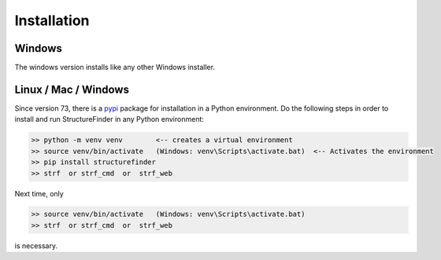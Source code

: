Installation
============

Windows
-------
The windows version installs like any other Windows installer.

Linux / Mac / Windows
---------------------
Since version 73, there is a `pypi <https://pypi.org/project/structurefinder>`_ package for installation in a Python environment.
Do the following steps in order to install and run StructureFinder in any Python environment:

.. code-block::

    >> python -m venv venv        <-- creates a virtual environment
    >> source venv/bin/activate   (Windows: venv\Scripts\activate.bat)  <-- Activates the environment
    >> pip install structurefinder
    >> strf  or strf_cmd  or  strf_web

Next time, only

.. code-block::

    >> source venv/bin/activate   (Windows: venv\Scripts\activate.bat)
    >> strf  or strf_cmd  or  strf_web

is necessary.

